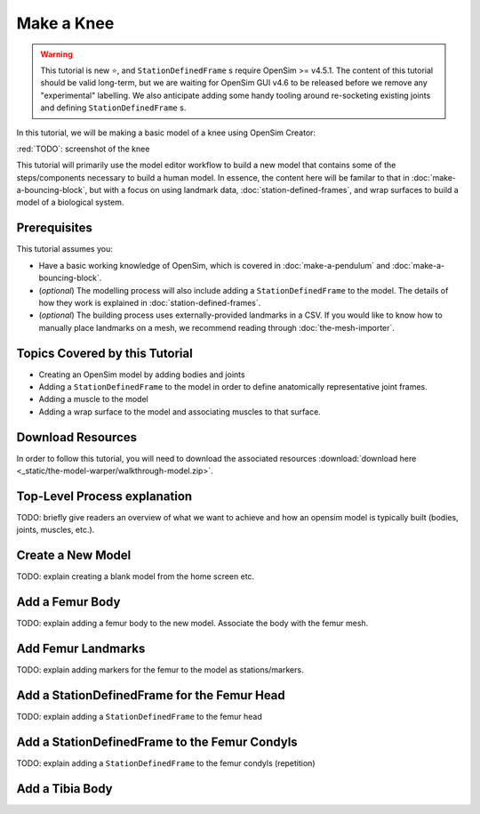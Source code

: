 Make a Knee
===========

.. warning::

    This tutorial is new ⭐, and ``StationDefinedFrame`` s require OpenSim >= v4.5.1. The content
    of this tutorial should be valid long-term, but we are waiting for OpenSim GUI v4.6 to be
    released before we remove any "experimental" labelling. We also anticipate adding some handy
    tooling around re-socketing existing joints and defining ``StationDefinedFrame`` s.

In this tutorial, we will be making a basic model of a knee using OpenSim Creator:

:red:`TODO`: screenshot of the knee

This tutorial will primarily use the model editor workflow to build a new model that
contains some of the steps/components necessary to build a human model. In essence, the
content here will be familar to that in :doc:`make-a-bouncing-block`, but with a focus
on using landmark data, :doc:`station-defined-frames`, and wrap surfaces to build a
model of a biological system.


Prerequisites
-------------

This tutorial assumes you:

- Have a basic working knowledge of OpenSim, which is covered in :doc:`make-a-pendulum`
  and :doc:`make-a-bouncing-block`.
- (*optional*) The modelling process will also include adding a ``StationDefinedFrame`` to
  the model. The details of how they work is explained in :doc:`station-defined-frames`.
- (*optional*) The building process uses externally-provided landmarks in a CSV. If you
  would like to know how to manually place landmarks on a mesh, we recommend reading
  through :doc:`the-mesh-importer`.


Topics Covered by this Tutorial
-------------------------------

* Creating an OpenSim model by adding bodies and joints
* Adding a ``StationDefinedFrame`` to the model in order to define anatomically
  representative joint frames.
* Adding a muscle to the model
* Adding a wrap surface to the model and associating muscles to that surface.


Download Resources
------------------

In order to follow this tutorial, you will need to download the associated
resources :download:`download here <_static/the-model-warper/walkthrough-model.zip>`.


Top-Level Process explanation
-----------------------------

TODO: briefly give readers an overview of what we want to achieve and how an opensim
model is typically built (bodies, joints, muscles, etc.).


Create a New Model
------------------

TODO: explain creating a blank model from the home screen etc.


Add a Femur Body
----------------

TODO: explain adding a femur body to the new model. Associate the body with
the femur mesh.


Add Femur Landmarks
-------------------

TODO: explain adding markers for the femur to the model as stations/markers.


Add a StationDefinedFrame for the Femur Head
--------------------------------------------

TODO: explain adding a ``StationDefinedFrame`` to the femur head


Add a StationDefinedFrame to the Femur Condyls
----------------------------------------------

TODO: explain adding a ``StationDefinedFrame`` to the femur condyls (repetition)


Add a Tibia Body
----------------
